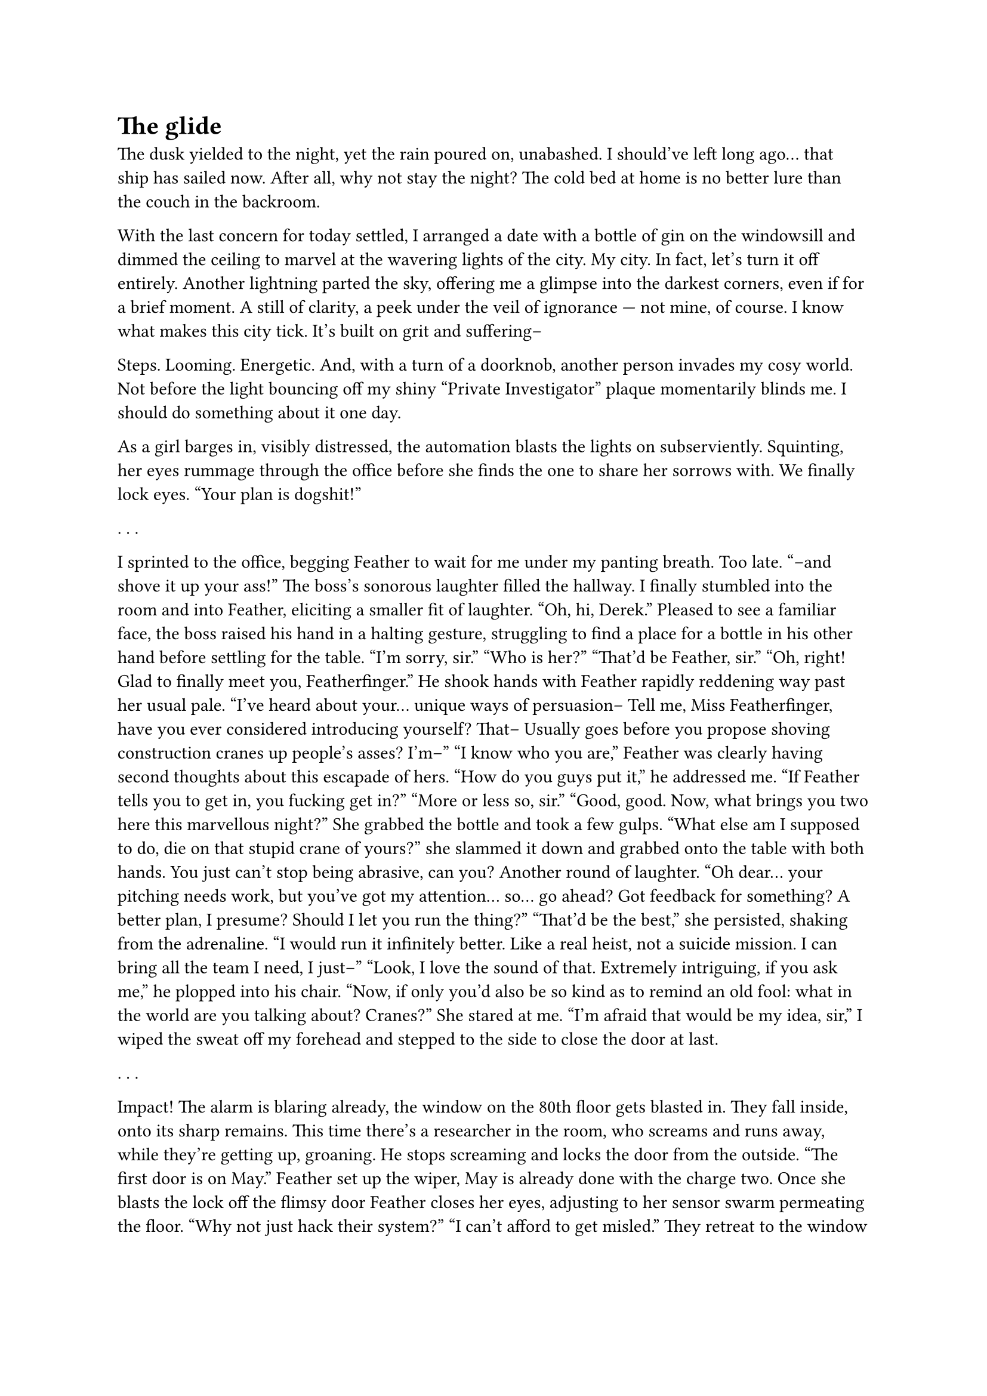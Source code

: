 = The glide
// ltex: language=en-GB

The dusk yielded to the night, yet the rain poured on, unabashed.
I should've left long ago... that ship has sailed now.
After all, why not stay the night?
The cold bed at home is no better lure than the couch in the backroom.

With the last concern for today settled,
I arranged a date with a bottle of gin on the windowsill
and dimmed the ceiling to marvel at the wavering lights of the city. My city.
In fact, let's turn it off entirely.
Another lightning parted the sky,
offering me a glimpse into the darkest corners, even if for a brief moment.
A still of clarity, a peek under the veil of ignorance ---
not mine, of course. I know what makes this city tick.
It's built on grit and suffering--

Steps. Looming. Energetic.
And, with a turn of a doorknob, another person invades my cosy world.
Not before the light bouncing off my shiny "Private Investigator" plaque
momentarily blinds me. I should do something about it one day.

As a girl barges in, visibly distressed,
the automation blasts the lights on subserviently.
Squinting, her eyes rummage through the office before
she finds the one to share her sorrows with.
We finally lock eyes.
"Your plan is dogshit!"

. . . // 2

I sprinted to the office,
begging Feather to wait for me under my panting breath.
Too late.
"--and shove it up your ass!"
The boss's sonorous laughter filled the hallway.
I finally stumbled into the room and into Feather,
eliciting a smaller fit of laughter.
"Oh, hi, Derek."
Pleased to see a familiar face, the boss raised his hand in a halting gesture,
struggling to find a place for a bottle in his other hand
before settling for the table.
"I'm sorry, sir."
"Who is her?"
"That'd be Feather, sir."
"Oh, right! Glad to finally meet you, Featherfinger."
He shook hands with Feather
rapidly reddening way past her usual pale.
"I've heard about your... unique ways of persuasion--
 Tell me, Miss Featherfinger, have you ever considered introducing yourself?
 That-- Usually goes
 before you propose shoving construction cranes up people's asses? I'm--"
"I know who you are,"
 Feather was clearly having second thoughts about this escapade of hers.
"How do you guys put it," he addressed me.
 "If Feather tells you to get in, you fucking get in?"
"More or less so, sir."
"Good, good. Now, what brings you two here this marvellous night?"
She grabbed the bottle and took a few gulps.
"What else am I supposed to do, die on that stupid crane of yours?"
 she slammed it down and grabbed onto the table with both hands.
You just can't stop being abrasive, can you?
Another round of laughter.
"Oh dear... your pitching needs work, but you've got my attention... so...
 go ahead?
 Got feedback for something? A better plan, I presume?
 Should I let you run the thing?"
"That'd be the best," she persisted, shaking from the adrenaline.
 "I would run it infinitely better. Like a real heist, not a suicide mission.
  I can bring all the team I need, I just--"
"Look, I love the sound of that. Extremely intriguing, if you ask me,"
 he plopped into his chair.
 "Now, if only you'd also be so kind as to remind an old fool:
  what in the world are you talking about? Cranes?"
She stared at me.
"I'm afraid that would be my idea, sir,"
 I wiped the sweat off my forehead
 and stepped to the side to close the door at last.

. . . // 4

Impact!
The alarm is blaring already, the window on the 80th floor gets blasted in.
They fall inside, onto its sharp remains.
This time there's a researcher in the room, who screams and runs away,
while they're getting up, groaning.
He stops screaming and locks the door from the outside.
"The first door is on May."
Feather set up the wiper, May is already done with the charge two.
Once she blasts the lock off the flimsy door
Feather closes her eyes, adjusting to her sensor swarm permeating the floor.
"Why not just hack their system?"
"I can't afford to get misled."
They retreat to the window to unfold and fold the glider back,
taking their sweet time to carefully inspect it.
Looks too intact to be true again. That warrants another check later.

"What are you waiting for?"
"Staff to leave the airgapped room."
She tapped on the long-ass room taking half the floor,
with two strips of smaller, windowed rooms to the both sides of it.
"You're wasting time."
"Yes, we are."
"Wait, where's the door to the other side?"
"There is none, the bay side is a low security zone."
She pointed at the second set of stairs.
"Kaboom?" the boss clarified.
"Kaboom."

Finally, the last two people run past them to the exit.
Feather rushes to the massive door, May stays behind to set up traps.
A much louder explosion later she drops that to catch up.
Feather leads her to the corner with the safe,
sets up another wiper,
then returns to the entrance to set up the fourth charge
as far away as possible.
"So, your plan is to slice right through."
"Yup. The simpler, the better, innit?"
"Yeah, maybe..." doubt lingered in his voice.
May extracts a large brick from the safe,
grabs the closest screen and ducks behind the table.
The fourth explosion.
"Where are all the guards?"
"Running upstairs. They can't use the lifts during the alarm."
"You gotta be kidding me."
Feather runs through the hole in the wall,
May tucks the screen behind some drawer, grabs the brick and follows her
onto a balcony at the end of the hallway.
"Since you bring all--
 I know a guy who knows a guy who'd black out the entire block for a tenner.
 Just to be sure."
"I'm interested."
Feather unfolds the glider, May attaches the harnesses.
They climb the guardrail and take a dive,
following the brachistochrone into the bay at breakneck speed.
"OK, I got the idea."
"Good. May, I'm jacking out. Practice your seeding and the solo drop."
Feather unstrapped the harness and plummeted towards the ground,
leaving May to struggle frantically with the glider.

"And this is better... how exactly?"
Feather raised her head from the notes:
"Much fewer loose ends? Takes just two? Reliable handover? No stupid cranes?"
"I see. Just the two of you..."
Done weighing the risks, he rattled his fingers, weighing the stakes.
And the stakes were acceptable. A lucrative order. And a mademoiselle dérangé.
"OK, why not? Looks all kinds of iffy, if you ask me, but what do I know?..
 Tell Derek you run the show now."
He stood up to shake her hand.
Feather's lips formed a manic grin.
"Thank you. I won't let you down."
"See? This is how you pitch ideas, Miss Featherfinger!
 Cranes this, cranes that..."

. . . // 5

She attached her glider to the cable car,
stepped in and took a seat next to her accomplice:
"Hi, May. You're even younger than you pretend to be, aren't you?"
The teen nodded towards the nearest security camera.
"Oh, worry not, I know my way around these."
"Hi, Max," she answered, cautiously. "Or should I call you Feather?"
"Please don't," Maxine sighed. "I hate it."
"It's your gang name, innit?.."
 the name instantly became her prime interest.
 "How did you earn it? Lemme guess, that scarf of yours?"
"It's not," Maxine pursed her lips.
"Huh. Your weight?" she frowned. "Your clumsiness?"
"It's short for Featherfinger."
"Your last name? I thought--"
"My trigger discipline."

They sat in silence for a long while.
Maxine stood up to have a look at the bay and the tower they're breaking in.
A view she had seen a thousand times before.

"How are you gonna spend your share?" Maxine attempted to break the ice again.
"Isn't it bad luck to discuss it before--"
"Pfft. Sure.
 And God is real, we just strayed too far into space, and he lost us."
May hesitated:
"And you?"
"I could really use a second life," Maxine shrugged.
 "Somewhere far away. Maybe even Federation. My debt could wait."
May stared at her:
"Makes... sense," she blinked, befuddled.
 "I have one, otherwise-- yeah, I'm gonna travel."
"Nice! I heard you can now change into a boy for just a little extra.
 You could try that, see if it fits you.
 A short trip back and forth sounds like a good way to get the hang of it..."
May didn't answer for a while, and Maxine turned back to her, starting to worry.
Wasn't really the best moment to upset her.
But May wasn't mad, just staring at her silently.
"Everything alright?"
"If I didn't know better, I'd think you're mocking me.
 I was a boy for twelve years, Max. Before my hop."
"Okay," Maxine paused to think. "Do you like it better that way?"
"No."
"... why change then?"
"Women earn more on Amster, no matter-- You didn't know that?
 Are we even from the same galaxy?"
Maxine decided against striking up any more conversations.

"Is it time?"
"No. Higher. Plug your ears in the meantime."
"So that's why you didn't share the starting point.
 There's no point. You just wing it."
"There's no point."
"There's no point. Tee-hee. Wing it."

. . . // 1

Impact!
The real alarm only rang once they already hit the floor.
Nobody in the room.
May crawled off the glass, stood up and pulled the door open right away.
It wasn't even locked!
Maxine stood behind the door, her eyes closed, her swarm spreading out
across the almost desolate floor.
May hid in the back of the room to inspect the glider.
Everything's in order. Unbelievable. Just like the simulations.
Maxine set up the wiper. So far, so good.

Not a soul between them and the airgapped room.
May struggled with the traps, her hands shaking.
Maxine ran off to deal with the door.

An explosion shook the building.
The walls were still humming, when a second, smaller shock followed.
May dropped everything and rushed in, passing Max on the way.
She stood behind the first corner, eyes closed, shaking her head.
Weird. Not the end of the world though. Unless she failed with the door?

No. The door lay on the floor alright.
What stretched behind a short hallway in front of her
was more of a shooting range, rather than the generic labs they've simulated.
Independent illumination. Nobody in the entire airgapped room.
At least there was no doubt as to what she needs to crack open:
a run-off-the-mill gun safe to the left of the entrance.
A cheaper one of the half-decent bio-buzzword midrange Staingees.
Not their utter crap budget garbage, but she'll manage.

Maxine ran in as well, paused to scan the shooting range.
She then fiddled with the second wiper,
and slowly walked along the bayside wall, examining it intently and frowning.
For some reason she picked neither the corner closer to the balcony,
nor the one furthest from May, but the centre of it.
Maxine stopped to whip out some gadget and pressed it against the wall;
let out a deep sigh and reached for the largest charge.

Not like May cared much, for she was on the roll.
Not even a minute later she smiled, shining like diamond.
Another twenty seconds, and here she is, opening the door for Max to reach in.
To no one's surprise, the prototype they were hired to steal was a gun.
An unwieldy pistol with a literal rainbow of wires
sticking out of a socket on its side.
All that was missing was a 'PROTOTYPE' engraving.

Maxine weighted it in her hand, grabbed May by the wrist to drag her out.
Right, the last detonation.
Real life explosions felt nothing like the simulations.
Nauseous, May suddenly felt grateful to Max
for insisting they always drilled the heist in silence.
A rule she broke the very next second:
"Jack shit".
May searched for her own comms button, but didn't press it in the end,
as it became fairly obvious what exactly went wrong. The wall stood strong.
Max stared at it, fuming, fists clenched, looking like she's gonna lose it.
Instead, she lowered her arms and calmly radio'd:
"May, bug them. I'll come up with something."
As if there was somebody else for her to address.

The accomplice rummaged through the room, looking for a screen, not finding any.
Couldn't be the case.
There's simply no way somebody would build a big-ass airgapped room
without putting a single computer inside.
Or make all their research notes on a phone
that leaves the room for the lunch break.
Maxine inspected what was meant to become their way out.

May finally found not one, but two screens,
inside a drawer choke full of candy wrappers.
She turned to Max triumphantly...
to find her nearby, aiming at the wall with the prototype gun.
May broke her silence as well:
"Hello! What would a ray gun--"
"I wanna try anyway."
"You moron-- don't you see, it's built to shoot in here!
 What are you hoping--"
She stopped herself short to not undermine her own hopes of getting out.

Maxine hearkened to the voice of reason,
tilted her head and lowered the gun slightly.
Just to smile at her next idea:
"Not if I place a charge there!"
She rushed towards the wall, and--
Gunshot! Panicked, she turned to the right and
instantly fired the prototype ray gun back,
freezing still at the centre of the room.
A brightly lit human practice target smack in the middle of the shooting range.
"F-f-feather!"
There was no more shooting back at them.
"The fuck was that?!"
"A guard," Maxine replied, still aiming outside.
"How many--"
"I didn't see that one either!" she barked, irritated instead of her usual calm.
Maxine stepped away, breaking the line of sight,
examining the gun in her hand.
"What are we gonna do now?"
"May, bleed them dry."
"On it," May grabbed the screens and ran to hide behind the safe.
Max peeked outside, ran to place another charge at the wall
and back to the entrance,
then closed her eyes, reaching out to the sensors she no longer trusted.
Before transfixing at the gun again.

This part was much easier than the safe.
May took a peek outside for herself and returned the screens to the drawer.
"Stop toying with the gun, Feather! Wrap it up and get us ou--"
"Shut up!" Maxine snapped out of it, angry at another mention of her gang name.
 "I didn't want to shoot him! Didn't even pull the trigger!"
"The fuck are you talking about?"
Instead of answering, Maxine turned towards the unrelenting wall
and slowly pulled the trigger... to absolutely no effect.
She then lifted the finger off the trigger, only to quickly return it.
Nothing whatsoever.
"See!" she threw up her hands merrily, as if it proved anything.
But since the first thing the ensuing shot did
was plunge the room into darkness,
that was the last thing May ever got to see inside this room.

"Get! me! outta! here! you! idiot!"
Maxine grabbed her wrist again to drag her out.
That gun must've had a quite some spread,
for the dimly lit guard's body looked
rather uniformly unfit for biometric authentication.
Minus one more way out, no matter how silly it was.
Maxine fell behind,
aimed into the darkness of the room and pulled the trigger. Nothing.
"Ah, whatever,"
 she mumbled, closed her eyes and put her finger on the trigger.
The third explosion rocked the place.

"May, fall back."
They dashed into the hallway, took a turn into the first room.
Max placed a chair next to the window opening,
May strapped herself to her harness.
It's a shame that it comes to this.
Max unfolded the glider outside, gave May a hand...
The moment of truth.
Max waited patiently for the wind to change and closed her eyes.
They dove, spiralling around the tower,
losing a good twenty stories to that manoeuvre.
As if they wanted a closer look at the police cordons in their honour.
They were supposed to coasting away above the city, not fly in it!
Once they finally set course for the bay,
May burst into tears, laughing.
Maxine was too busy setting off the wipers,
packing the stolen prototype and catching air currents.
Forget the nice brachistochrone, forget the wide seeding,
all she wanted now was to reach the bay and drop off the prototype.

And boy, she made it.
Yes, corners were cut.
Instead of the much-touted wide seeding,
she dumped the real container together with the fakes,
leaving them to scurry and hide on their own.
Ten minutes later, retrieving it would turn into their client's problem.
Her plan worked out after all. Mostly. Kind of.
The core part. She felt alive.
The chase has stalled behind.
Would be fun if this made the city shell out for a real coast guard.

Max tapped May's hand,
and together they folded the glider in-flight for the last time.
So much easier when you aim for the ocean instead of a window.
